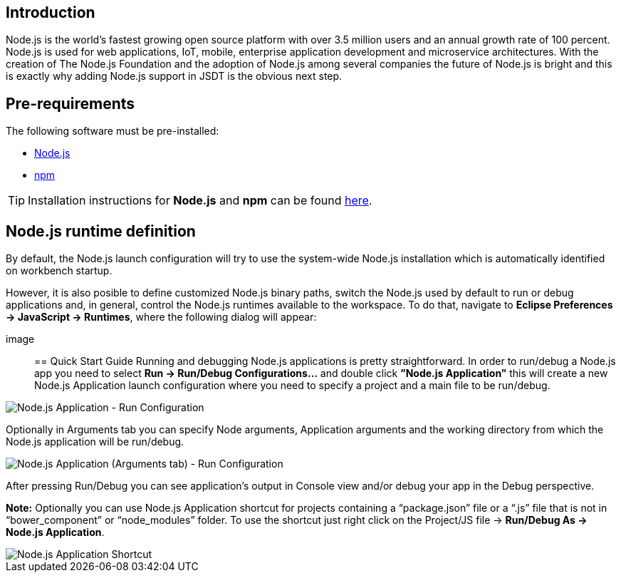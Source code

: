== Introduction
Node.js is the world’s fastest growing open source platform with over 3.5 million users and an annual growth rate of 100 percent. Node.js is used for web applications, IoT, mobile, enterprise application development and microservice architectures.
With the creation of The Node.js Foundation and the adoption of Node.js among several companies the future of Node.js is bright and this is exactly why adding Node.js support in JSDT is the obvious next step.

== Pre-requirements

The following software must be pre-installed:

* https://nodejs.org/en/[Node.js]
* https://www.npmjs.com/[npm]

TIP: Installation instructions for *Node.js* and *npm* can be found https://docs.npmjs.com/getting-started/installing-node[here].

== Node.js runtime definition
By default, the Node.js launch configuration will try to use the system-wide Node.js installation which is automatically identified on workbench startup.

However, it is also posible to define customized Node.js binary paths, switch the Node.js used by default to run or debug applications and, in general, control the Node.js runtimes available to the workspace. To do that, navigate to *Eclipse Preferences -> JavaScript -> Runtimes*, where the following dialog will appear:

image::


== Quick Start Guide
Running and debugging Node.js applications is pretty straightforward. In order to run/debug a Node.js app you need to select *Run -> Run/Debug Configurations…* and double click *”Node.js Application”* this will create a new Node.js Application launch configuration where you need to specify a project and a main file to be run/debug.

image::Node.js_Application-Run_Configurations.png[Node.js Application - Run Configuration]

Optionally in Arguments tab you can specify Node arguments, Application arguments and the working directory from which the Node.js application will be run/debug.

image::Node.js_Application_(Arguments)-Run_Configurations.png[Node.js Application (Arguments tab) - Run Configuration]

After pressing Run/Debug you can see application’s output in Console view and/or debug your app in the Debug perspective.

*Note:* Optionally you can use Node.js Application shortcut for projects containing a “package.json” file or a “.js” file that is not in “bower_component” or “node_modules” folder. 
To use the shortcut just right click on the Project/JS file -> *Run/Debug As -> Node.js Application*.

image::Node.js_Application_Shortcut.png[Node.js Application Shortcut]
 



